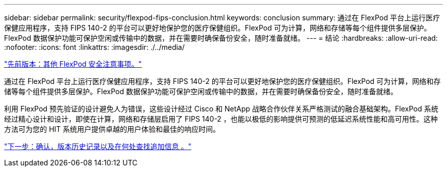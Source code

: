 ---
sidebar: sidebar 
permalink: security/flexpod-fips-conclusion.html 
keywords: conclusion 
summary: 通过在 FlexPod 平台上运行医疗保健应用程序，支持 FIPS 140-2 的平台可以更好地保护您的医疗保健组织。FlexPod 可为计算，网络和存储等每个组件提供多层保护。FlexPod 数据保护功能可保护空闲或传输中的数据，并在需要时确保备份安全，随时准备就绪。 
---
= 结论
:hardbreaks:
:allow-uri-read: 
:nofooter: 
:icons: font
:linkattrs: 
:imagesdir: ./../media/


link:flexpod-fips-additional-flexpod-security-consideration.html["先前版本：其他 FlexPod 安全注意事项。"]

[role="lead"]
通过在 FlexPod 平台上运行医疗保健应用程序，支持 FIPS 140-2 的平台可以更好地保护您的医疗保健组织。FlexPod 可为计算，网络和存储等每个组件提供多层保护。FlexPod 数据保护功能可保护空闲或传输中的数据，并在需要时确保备份安全，随时准备就绪。

利用 FlexPod 预先验证的设计避免人为错误，这些设计经过 Cisco 和 NetApp 战略合作伙伴关系严格测试的融合基础架构。FlexPod 系统经过精心设计和设计，即使在计算，网络和存储层启用了 FIPS 140-2 ，也能以极低的影响提供可预测的低延迟系统性能和高可用性。这种方法可为您的 HIT 系统用户提供卓越的用户体验和最佳的响应时间。

link:flexpod-fips-where-to-find-additional-information.html["下一步：确认，版本历史记录以及在何处查找追加信息 。"]
